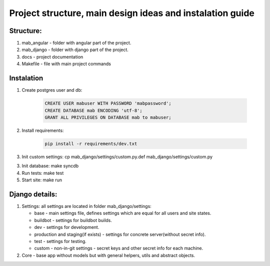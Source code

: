 **********************************************************
Project structure, main design ideas and instalation guide
**********************************************************

Structure:
----------

1. mab_angular - folder with angular part of the project.
2. mab_django - folder with django part of the project.
3. docs - project documentation
4. Makefile - file with main project commands


Instalation
-----------

1. Create postgres user and db:

    .. code:: sql

        CREATE USER mabuser WITH PASSWORD 'mabpassword';
        CREATE DATABASE mab ENCODING 'utf-8';
        GRANT ALL PRIVILEGES ON DATABASE mab to mabuser;

2. Install requirements:

    .. code:: bash

        pip install -r requirements/dev.txt

3. Init custom settings: cp mab_django/settings/custom.py.def mab_django/settings/custom.py

3. Init database: make syncdb

4. Run tests: make test

5. Start site: make run


Django details:
---------------

1. Settings: all settings are located in folder mab_django/settings:

   - base - main settings file, defines settings which are equal for all users and site states.
   - buildbot - settings for buildbot builds.
   - dev - settings for development.
   - production and staging(if exists) - settings for concrete server(without secret info).
   - test - settings for testing.
   - custom - non-in-git settings - secret keys and other secret info for each machine.

2. Core - base app without models but with general helpers, utils and abstract objects.
